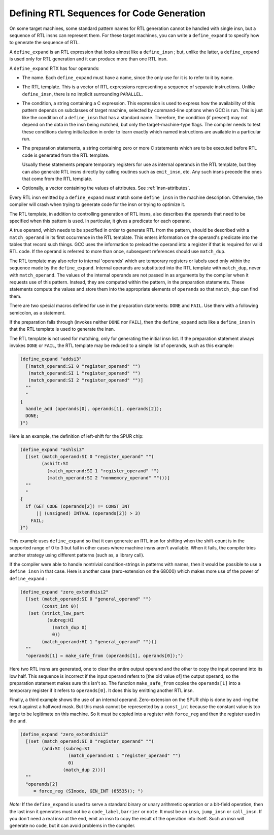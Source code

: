 ..
  Copyright 1988-2022 Free Software Foundation, Inc.
  This is part of the GCC manual.
  For copying conditions, see the copyright.rst file.

.. _expander-definitions:

.. index:: expander definitions

.. index:: code generation RTL sequences

.. index:: defining RTL sequences for code generation

Defining RTL Sequences for Code Generation
******************************************

On some target machines, some standard pattern names for RTL generation
cannot be handled with single insn, but a sequence of RTL insns can
represent them.  For these target machines, you can write a
``define_expand`` to specify how to generate the sequence of RTL.

.. index:: define_expand

A ``define_expand`` is an RTL expression that looks almost like a
``define_insn`` ; but, unlike the latter, a ``define_expand`` is used
only for RTL generation and it can produce more than one RTL insn.

A ``define_expand`` RTX has four operands:

* The name.  Each ``define_expand`` must have a name, since the only
  use for it is to refer to it by name.

* The RTL template.  This is a vector of RTL expressions representing
  a sequence of separate instructions.  Unlike ``define_insn``, there
  is no implicit surrounding ``PARALLEL``.

* The condition, a string containing a C expression.  This expression is
  used to express how the availability of this pattern depends on
  subclasses of target machine, selected by command-line options when GCC
  is run.  This is just like the condition of a ``define_insn`` that
  has a standard name.  Therefore, the condition (if present) may not
  depend on the data in the insn being matched, but only the
  target-machine-type flags.  The compiler needs to test these conditions
  during initialization in order to learn exactly which named instructions
  are available in a particular run.

* The preparation statements, a string containing zero or more C
  statements which are to be executed before RTL code is generated from
  the RTL template.

  Usually these statements prepare temporary registers for use as
  internal operands in the RTL template, but they can also generate RTL
  insns directly by calling routines such as ``emit_insn``, etc.
  Any such insns precede the ones that come from the RTL template.

* Optionally, a vector containing the values of attributes. See :ref:`insn-attributes`.

Every RTL insn emitted by a ``define_expand`` must match some
``define_insn`` in the machine description.  Otherwise, the compiler
will crash when trying to generate code for the insn or trying to optimize
it.

The RTL template, in addition to controlling generation of RTL insns,
also describes the operands that need to be specified when this pattern
is used.  In particular, it gives a predicate for each operand.

A true operand, which needs to be specified in order to generate RTL from
the pattern, should be described with a ``match_operand`` in its first
occurrence in the RTL template.  This enters information on the operand's
predicate into the tables that record such things.  GCC uses the
information to preload the operand into a register if that is required for
valid RTL code.  If the operand is referred to more than once, subsequent
references should use ``match_dup``.

The RTL template may also refer to internal 'operands' which are
temporary registers or labels used only within the sequence made by the
``define_expand``.  Internal operands are substituted into the RTL
template with ``match_dup``, never with ``match_operand``.  The
values of the internal operands are not passed in as arguments by the
compiler when it requests use of this pattern.  Instead, they are computed
within the pattern, in the preparation statements.  These statements
compute the values and store them into the appropriate elements of
``operands`` so that ``match_dup`` can find them.

There are two special macros defined for use in the preparation statements:
``DONE`` and ``FAIL``.  Use them with a following semicolon,
as a statement.

.. index:: DONE

.. envvar:: DONE

  Use the ``DONE`` macro to end RTL generation for the pattern.  The
  only RTL insns resulting from the pattern on this occasion will be
  those already emitted by explicit calls to ``emit_insn`` within the
  preparation statements; the RTL template will not be generated.

.. envvar:: FAIL

  Make the pattern fail on this occasion.  When a pattern fails, it means
  that the pattern was not truly available.  The calling routines in the
  compiler will try other strategies for code generation using other patterns.

  Failure is currently supported only for binary (addition, multiplication,
  shifting, etc.) and bit-field (``extv``, ``extzv``, and ``insv``)
  operations.

If the preparation falls through (invokes neither ``DONE`` nor
``FAIL``), then the ``define_expand`` acts like a
``define_insn`` in that the RTL template is used to generate the
insn.

The RTL template is not used for matching, only for generating the
initial insn list.  If the preparation statement always invokes
``DONE`` or ``FAIL``, the RTL template may be reduced to a simple
list of operands, such as this example:

.. code-block:: c++

  (define_expand "addsi3"
    [(match_operand:SI 0 "register_operand" "")
     (match_operand:SI 1 "register_operand" "")
     (match_operand:SI 2 "register_operand" "")]
    ""
    "
  {
    handle_add (operands[0], operands[1], operands[2]);
    DONE;
  }")

Here is an example, the definition of left-shift for the SPUR chip:

.. code-block:: c++

  (define_expand "ashlsi3"
    [(set (match_operand:SI 0 "register_operand" "")
          (ashift:SI
            (match_operand:SI 1 "register_operand" "")
            (match_operand:SI 2 "nonmemory_operand" "")))]
    ""
    "
  {
    if (GET_CODE (operands[2]) != CONST_INT
        || (unsigned) INTVAL (operands[2]) > 3)
      FAIL;
  }")

This example uses ``define_expand`` so that it can generate an RTL insn
for shifting when the shift-count is in the supported range of 0 to 3 but
fail in other cases where machine insns aren't available.  When it fails,
the compiler tries another strategy using different patterns (such as, a
library call).

If the compiler were able to handle nontrivial condition-strings in
patterns with names, then it would be possible to use a
``define_insn`` in that case.  Here is another case (zero-extension
on the 68000) which makes more use of the power of ``define_expand`` :

.. code-block:: c++

  (define_expand "zero_extendhisi2"
    [(set (match_operand:SI 0 "general_operand" "")
          (const_int 0))
     (set (strict_low_part
            (subreg:HI
              (match_dup 0)
              0))
          (match_operand:HI 1 "general_operand" ""))]
    ""
    "operands[1] = make_safe_from (operands[1], operands[0]);")

.. index:: make_safe_from

Here two RTL insns are generated, one to clear the entire output operand
and the other to copy the input operand into its low half.  This sequence
is incorrect if the input operand refers to [the old value of] the output
operand, so the preparation statement makes sure this isn't so.  The
function ``make_safe_from`` copies the ``operands[1]`` into a
temporary register if it refers to ``operands[0]``.  It does this
by emitting another RTL insn.

Finally, a third example shows the use of an internal operand.
Zero-extension on the SPUR chip is done by ``and`` -ing the result
against a halfword mask.  But this mask cannot be represented by a
``const_int`` because the constant value is too large to be legitimate
on this machine.  So it must be copied into a register with
``force_reg`` and then the register used in the ``and``.

.. code-block:: c++

  (define_expand "zero_extendhisi2"
    [(set (match_operand:SI 0 "register_operand" "")
          (and:SI (subreg:SI
                    (match_operand:HI 1 "register_operand" "")
                    0)
                  (match_dup 2)))]
    ""
    "operands[2]
       = force_reg (SImode, GEN_INT (65535)); ")

*Note:* If the ``define_expand`` is used to serve a
standard binary or unary arithmetic operation or a bit-field operation,
then the last insn it generates must not be a ``code_label``,
``barrier`` or ``note``.  It must be an ``insn``,
``jump_insn`` or ``call_insn``.  If you don't need a real insn
at the end, emit an insn to copy the result of the operation into
itself.  Such an insn will generate no code, but it can avoid problems
in the compiler.

